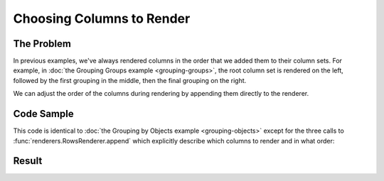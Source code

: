 .. py:module:: rolumns
    :noindex:

Choosing Columns to Render
==========================

The Problem
-----------

In previous examples, we've always rendered columns in the order that we added them to their column sets. For example, in :doc:`the Grouping Groups example <grouping-groups>`, the root column set is rendered on the left, followed by the first grouping in the middle, then the final grouping on the right.

We can adjust the order of the columns during rendering by appending them directly to the renderer.

Code Sample
-----------

This code is identical to :doc:`the Grouping by Objects example <grouping-objects>` except for the three calls to :func:`renderers.RowsRenderer.append` which explicitly describe which columns to render and in what order:

.. testcode::

    from rolumns import Columns
    from rolumns.renderers import RowsRenderer

    data = [
        {
            "name": "Robert Pringles",
            "email": "bob@pringles.pop",
            "positions": [
                {
                    "year": 2008,
                    "title": "Founder",
                    "awards": [
                      "Best Product 2008",
                      "Founder of the Year",
                    ]
                },
                {
                    "year": 2009,
                    "title": "CEO",
                    "awards": [
                      "Fastest Doughnut Run",
                      "Tie of the Year"
                    ]
                }
            ]
        },
        {
            "name": "Daniel Sausage",
            "email": "danny@pringles.pop",
            "positions": [
                {
                    "year": 2010,
                    "title": "Head Chef",
                    "awards": [
                      "Salad of the Century",
                      "Soup of the Week",
                      "Sandwich of the Decade"
                    ]
                }
            ]
        },
        {
            "name": "Charlie Marmalade",
            "email": "charlie@pringles.pop",
            "positions": [
                {
                    "year": 2009,
                    "title": "Engineer",
                    "awards": [
                      "Engineer of the Month",
                      "Least Security Vulnerabilities 2009"
                    ]
                },
                {
                    "year": 2010,
                    "title": "Senior Engineer",
                    "awards": [
                      "Best Code Reviews",
                      "Support Champion 2010",
                    ]
                },
                {
                    "year": 2011,
                    "title": "CTO",
                    "awards": [
                      "Cloud Uplift of the Century",
                      "Worst Tie 2011",
                    ]
                }
            ]
        }
    ]

    columns = Columns()
    columns.add("Name", "name")
    columns.add("Email", "email")

    positions = columns.group("positions")
    positions.add("Year", "year")
    positions.add("Title", "title")

    awards = positions.group("awards")
    awards.add("Award")

    renderer = RowsRenderer(columns)
    renderer.append("Award")
    renderer.append("Name")
    renderer.append("Year")
    rows = renderer.render(data)

    print(list(rows))

Result
------

.. testoutput::
   :options: +NORMALIZE_WHITESPACE

    [['Award',                               'Name',            'Year'],
     ['Best Product 2008',                   'Robert Pringles',   2008],
     ['Founder of the Year',                 'Robert Pringles',   2008],
     ['Fastest Doughnut Run',                'Robert Pringles',   2009],
     ['Tie of the Year',                     'Robert Pringles',   2009],
     ['Salad of the Century',                'Daniel Sausage',    2010],
     ['Soup of the Week',                    'Daniel Sausage',    2010],
     ['Sandwich of the Decade',              'Daniel Sausage',    2010],
     ['Engineer of the Month',               'Charlie Marmalade', 2009],
     ['Least Security Vulnerabilities 2009', 'Charlie Marmalade', 2009],
     ['Best Code Reviews',                   'Charlie Marmalade', 2010],
     ['Support Champion 2010',               'Charlie Marmalade', 2010],
     ['Cloud Uplift of the Century',         'Charlie Marmalade', 2011],
     ['Worst Tie 2011',                      'Charlie Marmalade', 2011]]
